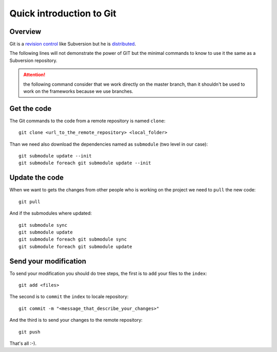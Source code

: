 .. _administrator_deploy:

Quick introduction to Git
=========================

Overview
--------

Git is a `revision control <http://en.wikipedia.org/wiki/Revision_control>`_ 
like Subversion but he is 
`distributed <http://en.wikipedia.org/wiki/Distributed_revision_control>`_.

The following lines will not demonstrate the power of GIT but the 
minimal commands to know to use it the same as a Subversion repository.

.. attention::
   the following command consider that we work directly on the master
   branch, than it shouldn't be used to work on the frameworks
   because we use branches.


Get the code
------------

The Git commands to the code from a remote repository is named ``clone``::

    git clone <url_to_the_remote_repository> <local_folder>

Than we need also download the dependencies named as ``submodule``
(two level in our case)::

    git submodule update --init
    git submodule foreach git submodule update --init

Update the code
---------------

When we want to gets the changes from other people who is working on
the project we need to ``pull`` the new code::

    git pull

And if the submodules where updated::

    git submodule sync
    git submodule update
    git submodule foreach git submodule sync
    git submodule foreach git submodule update

Send your modification
----------------------

To send your modification you should do tree steps, the first 
is to ``add`` your files to the ``index``::

    git add <files>

The second is to ``commit`` the ``index`` to locale repository::

    git commit -m "<message_that_describe_your_changes>"

And the third is to send your changes to the remote repository::

    git push


That's all :-).

